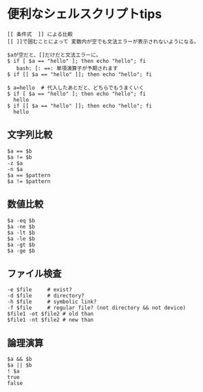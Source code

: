 * 便利なシェルスクリプトtips
: [[ 条件式  ]] による比較
: [[ ]]で囲むことによって 変数内が空でも文法エラーが表示されないようになる。

: $aが空だと、[]だけだと文法エラーに。
: $ if [ $a == "hello" ]; then echo "hello"; fi
:    bash: [: ==: 単項演算子が予期されます
: $ if [[ $a == "hello" ]]; then echo "hello"; fi

: $ a=hello  # 代入したあとだと、どちらでもうまくいく
: $ if [ $a == "hello" ]; then echo "hello"; fi
:   hello
: $ if [[ $a == "hello" ]]; then echo "hello"; fi
:   hello

** 文字列比較
: $a == $b
: $a != $b
: -z $a
: -n $a
: $a == $pattern
: $a != $pattern
** 数値比較
: $a -eq $b
: $a -ne $b
: $a -lt $b
: $a -le $b
: $a -gt $b
: $a -ge $b
** ファイル検査
: -e $file     # exist?
: -d $file     # directory?
: -h $file     # symbolic link?
: -f $file     # regular file? (not directory && not device)
: $file1 -ot $file2 # old than
: $file1 -nt $file2 # new than
** 論理演算
: $a && $b
: $a || $b
: ! $a
: true
: false
